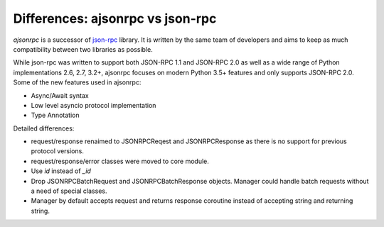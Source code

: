 Differences: ajsonrpc vs json-rpc
---------------------------------

`ajsonrpc` is a successor of `json-rpc`_ library. It is written by the same team of developers and aims to keep as much compatibility between two libraries as possible.

While json-rpc was written to support both JSON-RPC 1.1 and JSON-RPC 2.0 as well as a wide range of Python implementations 2.6, 2.7, 3.2+, ajsonrpc focuses on modern Python 3.5+ features and only supports JSON-RPC 2.0.
Some of the new features used in ajsonrpc:

* Async/Await syntax
* Low level asyncio protocol implementation
* Type Annotation

Detailed differences:

* request/response renaimed to JSONRPCReqest and JSONRPCResponse as there is no support for previous protocol versions.
* request/response/error classes were moved to core module.
* Use `id` instead of `_id`
* Drop JSONRPCBatchRequest and JSONRPCBatchResponse objects. Manager could handle batch requests without a need of special classes.
* Manager by default accepts request and returns response coroutine instead of accepting string and returning string.

.. _json-rpc: https://github.com/pavlov99/json-rpc
